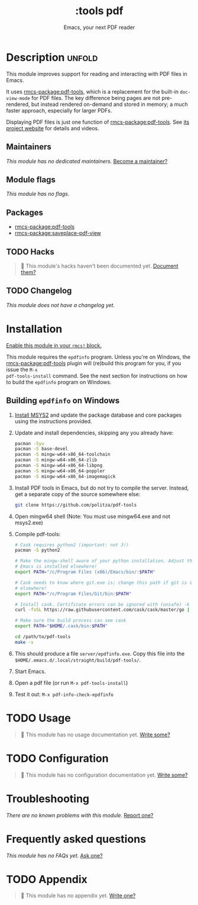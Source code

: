 #+title:    :tools pdf
#+subtitle: Emacs, your next PDF reader
#+created:  February 06, 2018
#+since:    21.12.0

* Description :unfold:
This module improves support for reading and interacting with PDF files in
Emacs.

It uses [[rmcs-package:pdf-tools]], which is a replacement for the built-in ~doc-view-mode~ for
PDF files. The key difference being pages are not pre-rendered, but instead
rendered on-demand and stored in memory; a much faster approach, especially for
larger PDFs.

Displaying PDF files is just one function of [[rmcs-package:pdf-tools]]. See [[https://github.com/politza/pdf-tools][its project website]]
for details and videos.

** Maintainers
/This module has no dedicated maintainers./ [[rmcs-contrib-maintainer:][Become a maintainer?]]

** Module flags
/This module has no flags./

** Packages
- [[rmcs-package:pdf-tools]]
- [[rmcs-package:saveplace-pdf-view]]

** TODO Hacks
#+begin_quote
 󱌣 This module's hacks haven't been documented yet. [[rmcs-contrib-module:][Document them?]]
#+end_quote

** TODO Changelog
# This section will be machine generated. Don't edit it by hand.
/This module does not have a changelog yet./

* Installation
[[id:01cffea4-3329-45e2-a892-95a384ab2338][Enable this module in your ~rmcs!~ block.]]

This module requires the =epdfinfo= program. Unless you're on Windows, the
[[rmcs-package:pdf-tools]] plugin will (re)build this program for you, if you issue the ~M-x
pdf-tools-install~ command. See the next section for instructions on how to
build the =epdfinfo= program on Windows.

** Building =epdfinfo= on Windows
1. [[https://www.msys2.org/][Install MSYS2]] and update the package database and core packages using the
   instructions provided.

2. Update and install dependencies, skipping any you already have:
   #+begin_src sh
   pacman -Syu
   pacman -S base-devel
   pacman -S mingw-w64-x86_64-toolchain
   pacman -S mingw-w64-x86_64-zlib
   pacman -S mingw-w64-x86_64-libpng
   pacman -S mingw-w64-x86_64-poppler
   pacman -S mingw-w64-x86_64-imagemagick
   #+end_src

3. Install PDF tools in Emacs, but do not try to compile the server. Instead,
   get a separate copy of the source somewhere else:
   #+begin_src sh
   git clone https://github.com/politza/pdf-tools
   #+end_src

4. Open mingw64 shell (Note: You must use mingw64.exe and not msys2.exe)

5. Compile pdf-tools:
   #+begin_src sh
   # Cask requires python2 (important: not 3!)
   pacman -S python2

   # Make the mingw-shell aware of your python installation. Adjust the path if
   # Emacs is installed elsewhere!
   export PATH="/c/Program Files (x86)/Emacs/bin/:$PATH"

   # Cask needs to know where git.exe is; change this path if git is installed
   # elsewhere!
   export PATH="/c/Program Files/Git/bin:$PATH"

   # Install cask. Certificate errors can be ignored with (unsafe) -k option.
   curl -fsSL https://raw.githubusercontent.com/cask/cask/master/go | python

   # Make sure the build process can see cask
   export PATH="$HOME/.cask/bin:$PATH"

   cd /path/to/pdf-tools
   make -s
   #+end_src

6. This should produce a file =server/epdfinfo.exe=. Copy this file into the
   =$HOME/.emacs.d/.local/straight/build/pdf-tools/=.

7. Start Emacs.

8. Open a pdf file (or run ~M-x pdf-tools-install~)

9. Test it out: ~M-x pdf-info-check-epdfinfo~

* TODO Usage
#+begin_quote
 󱌣 This module has no usage documentation yet. [[rmcs-contrib-module:][Write some?]]
#+end_quote

* TODO Configuration
#+begin_quote
 󱌣 This module has no configuration documentation yet. [[rmcs-contrib-module:][Write some?]]
#+end_quote

* Troubleshooting
/There are no known problems with this module./ [[rmcs-report:][Report one?]]

* Frequently asked questions
/This module has no FAQs yet./ [[rmcs-suggest-faq:][Ask one?]]

* TODO Appendix
#+begin_quote
 󱌣 This module has no appendix yet. [[rmcs-contrib-module:][Write one?]]
#+end_quote
